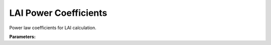 .. meta::
   :description: SUEWS YAML configuration for lai power coefficients parameters
   :keywords: SUEWS, YAML, laipowercoefficients, parameters, configuration

.. _laipowercoefficients:

.. index::
   single: LAIPowerCoefficients (YAML parameter)
   single: YAML; LAIPowerCoefficients

LAI Power Coefficients
======================

Power law coefficients for LAI calculation.

**Parameters:**

.. index::
   single: growth_lai (YAML parameter)
   single: LAIPowerCoefficients; growth_lai

.. option:: growth_lai

   Power coefficient for LAI in growth equation (LAIPower[1])

   :Unit: dimensionless
   :Default: Required - must be specified

.. index::
   single: growth_gdd (YAML parameter)
   single: LAIPowerCoefficients; growth_gdd

.. option:: growth_gdd

   Power coefficient for GDD in growth equation (LAIPower[2])

   :Unit: dimensionless
   :Default: Required - must be specified

.. index::
   single: senescence_lai (YAML parameter)
   single: LAIPowerCoefficients; senescence_lai

.. option:: senescence_lai

   Power coefficient for LAI in senescence equation (LAIPower[3])

   :Unit: dimensionless
   :Default: Required - must be specified

.. index::
   single: senescence_sdd (YAML parameter)
   single: LAIPowerCoefficients; senescence_sdd

.. option:: senescence_sdd

   Power coefficient for SDD in senescence equation (LAIPower[4])

   :Unit: dimensionless
   :Default: Required - must be specified

.. index::
   single: ref (YAML parameter)
   single: LAIPowerCoefficients; ref

.. option:: ref

   :Default: Required - must be specified

   The ``ref`` parameter group is defined by the :doc:`reference` structure.
